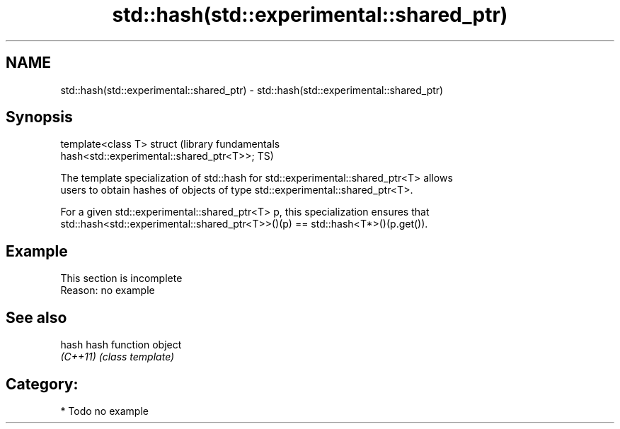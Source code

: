 .TH std::hash(std::experimental::shared_ptr) 3 "2017.04.02" "http://cppreference.com" "C++ Standard Libary"
.SH NAME
std::hash(std::experimental::shared_ptr) \- std::hash(std::experimental::shared_ptr)

.SH Synopsis
   template<class T> struct                                       (library fundamentals
   hash<std::experimental::shared_ptr<T>>;                        TS)

   The template specialization of std::hash for std::experimental::shared_ptr<T> allows
   users to obtain hashes of objects of type std::experimental::shared_ptr<T>.

   For a given std::experimental::shared_ptr<T> p, this specialization ensures that
   std::hash<std::experimental::shared_ptr<T>>()(p) == std::hash<T*>()(p.get()).

.SH Example

    This section is incomplete
    Reason: no example

.SH See also

   hash    hash function object
   \fI(C++11)\fP \fI(class template)\fP 

.SH Category:

     * Todo no example
